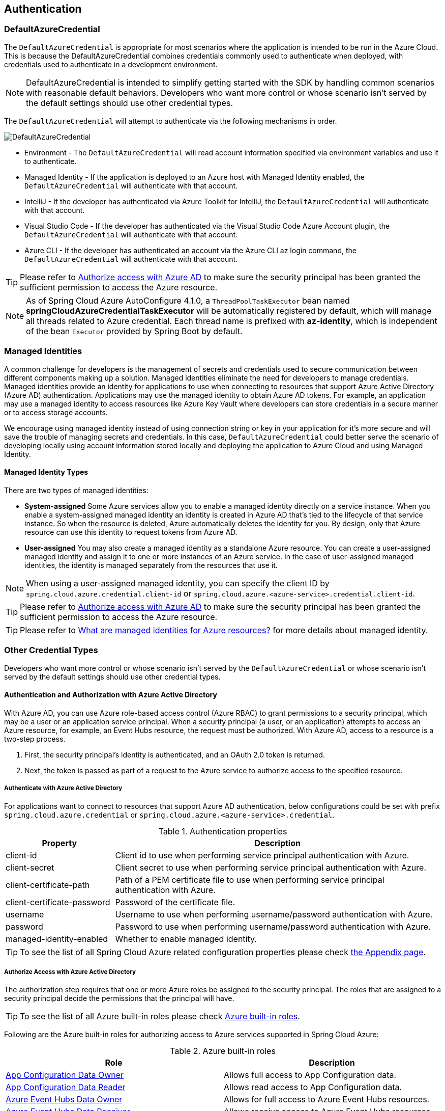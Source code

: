 :azure-built-in-roles: https://docs.microsoft.com/azure/role-based-access-control/built-in-roles
:app-configuration-data-owner: https://docs.microsoft.com/azure/role-based-access-control/built-in-roles#app-configuration-data-owner
:app-configuration-data-reader: https://docs.microsoft.com/azure/role-based-access-control/built-in-roles#app-configuration-data-reader
:azure-event-hubs-data-owner: https://docs.microsoft.com/azure/role-based-access-control/built-in-roles#azure-event-hubs-data-owner
:azure-event-hubs-data-receiver: https://docs.microsoft.com/azure/role-based-access-control/built-in-roles#azure-event-hubs-data-receiver
:azure-event-hubs-data-sender: https://docs.microsoft.com/azure/role-based-access-control/built-in-roles#azure-event-hubs-data-send
:azure-service-bus-data-owner: https://docs.microsoft.com/azure/role-based-access-control/built-in-roles#azure-service-bus-data-owner
:azure-service-bus-data-receiver: https://docs.microsoft.com/azure/role-based-access-control/built-in-roles#azure-service-bus-data-receiver
:azure-service-bus-data-sender: https://docs.microsoft.com/azure/role-based-access-control/built-in-roles#azure-service-bus-data-sender
:azure-storage-blob-data-owner: https://docs.microsoft.com/azure/role-based-access-control/built-in-roles#storage-blob-data-owner
:azure-storage-blob-data-reader: https://docs.microsoft.com/azure/role-based-access-control/built-in-roles#storage-blob-data-reader
:azure-storage-queue-data-reader: https://docs.microsoft.com/azure/role-based-access-control/built-in-roles#storage-queue-data-reader
:azure-redis-cache-contributor: https://docs.microsoft.com/azure/role-based-access-control/built-in-roles#redis-cache-contributor
:key-vault-access-policy: https://docs.microsoft.com/azure/key-vault/general/assign-access-policy
:cosmos-db-rbac: https://docs.microsoft.com/azure/cosmos-db/how-to-setup-rbac
:managed-identity: https://docs.microsoft.com/azure/active-directory/managed-identities-azure-resources/overview
[#authentication]
== Authentication

=== DefaultAzureCredential

The `DefaultAzureCredential` is appropriate for most scenarios where the application is intended to be run in the Azure Cloud. This is because the DefaultAzureCredential combines credentials commonly used to authenticate when deployed, with credentials used to authenticate in a development environment.

NOTE: DefaultAzureCredential is intended to simplify getting started with the SDK by handling common scenarios with reasonable default behaviors. Developers who want more control or whose scenario isn't served by the default settings should use other credential types.

The `DefaultAzureCredential` will attempt to authenticate via the following mechanisms in order.

image::https://user-images.githubusercontent.com/13167207/143148654-f3a37180-85e2-4360-a47d-c1af2da8fada.png[DefaultAzureCredential]

- Environment - The `DefaultAzureCredential` will read account information specified via environment variables and use it to authenticate.
- Managed Identity - If the application is deployed to an Azure host with Managed Identity enabled, the `DefaultAzureCredential` will authenticate with that account.
- IntelliJ - If the developer has authenticated via Azure Toolkit for IntelliJ, the `DefaultAzureCredential` will authenticate with that account.
- Visual Studio Code - If the developer has authenticated via the Visual Studio Code Azure Account plugin, the `DefaultAzureCredential` will authenticate with that account.
- Azure CLI - If the developer has authenticated an account via the Azure CLI az login command, the `DefaultAzureCredential` will authenticate with that account.


TIP: Please refer to link:index.html#authorize-access-with-azure-active-directory[Authorize access with Azure AD] to make sure the security principal has been granted the sufficient permission to access the Azure resource.

NOTE: As of Spring Cloud Azure AutoConfigure 4.1.0, a `ThreadPoolTaskExecutor` bean named **springCloudAzureCredentialTaskExecutor** will be automatically registered by default, which will manage all threads related to Azure credential. Each thread name is prefixed with **az-identity**, which is independent of the bean `Executor` provided by Spring Boot by default.

=== Managed Identities

A common challenge for developers is the management of secrets and credentials used to secure communication between different components making up a solution. Managed identities eliminate the need for developers to manage credentials. Managed identities provide an identity for applications to use when connecting to resources that support Azure Active Directory (Azure AD) authentication. Applications may use the managed identity to obtain Azure AD tokens. For example, an application may use a managed identity to access resources like Azure Key Vault where developers can store credentials in a secure manner or to access storage accounts.

We encourage using managed identity instead of using connection string or key in your application for it's more secure and will save the trouble of managing secrets and credentials. In this case, `DefaultAzureCredential` could better serve the scenario of developing locally using account information stored locally and deploying the application to Azure Cloud and using Managed Identity.

==== Managed Identity Types
There are two types of managed identities:

- *System-assigned* Some Azure services allow you to enable a managed identity directly on a service instance. When you enable a system-assigned managed identity an identity is created in Azure AD that's tied to the lifecycle of that service instance. So when the resource is deleted, Azure automatically deletes the identity for you. By design, only that Azure resource can use this identity to request tokens from Azure AD.
- *User-assigned* You may also create a managed identity as a standalone Azure resource. You can create a user-assigned managed identity and assign it to one or more instances of an Azure service. In the case of user-assigned managed identities, the identity is managed separately from the resources that use it.

NOTE: When using a user-assigned managed identity, you can specify the client ID by `spring.cloud.azure.credential.client-id` or `spring.cloud.azure.<azure-service>.credential.client-id`.

TIP: Please refer to link:index.html#authorize-access-with-azure-active-directory[Authorize access with Azure AD] to make sure the security principal has been granted the sufficient permission to access the Azure resource.

TIP: Please refer to link:{managed-identity}[What are managed identities for Azure resources?] for more details about managed identity.

=== Other Credential Types

Developers who want more control or whose scenario isn't served by the `DefaultAzureCredential` or whose scenario isn't served by the default settings should use other credential types.

==== Authentication and Authorization with Azure Active Directory
With Azure AD, you can use Azure role-based access control (Azure RBAC) to grant permissions to a security principal, which may be a user or an application service principal. When a security principal (a user, or an application) attempts to access an Azure resource, for example, an Event Hubs resource, the request must be authorized. With Azure AD, access to a resource is a two-step process.

1. First, the security principal's identity is authenticated, and an OAuth 2.0 token is returned.
2. Next, the token is passed as part of a request to the Azure service to authorize access to the specified resource.

===== Authenticate with Azure Active Directory
For applications want to connect to resources that support Azure AD authentication, below configurations could be set with prefix `spring.cloud.azure.credential` or `spring.cloud.azure.<azure-service>.credential`.

.Authentication properties
[cols="1,3", options="header"]
|===
|Property |Description

|client-id
|Client id to use when performing service principal authentication with Azure.

|client-secret
|Client secret to use when performing service principal authentication with Azure.

|client-certificate-path
|Path of a PEM certificate file to use when performing service principal authentication with Azure.

|client-certificate-password
|Password of the certificate file.

|username
|Username to use when performing username/password authentication with Azure.

|password
|Password to use when performing username/password authentication with Azure.

|managed-identity-enabled
|Whether to enable managed identity.
|===

TIP: To see the list of all Spring Cloud Azure related configuration properties please check link:appendix.html[the Appendix page].

[#authorize-access-with-azure-active-directory]
===== Authorize Access with Azure Active Directory

The authorization step requires that one or more Azure roles be assigned to the security principal. The roles that are assigned to a security principal decide the permissions that the principal will have.

TIP: To see the list of all Azure built-in roles please check {azure-built-in-roles}[Azure built-in roles].

Following are the Azure built-in roles for authorizing access to Azure services supported in Spring Cloud Azure:

.Azure built-in roles
[cols="<50,<50",options="header"]
|===
|Role |Description

|link:{app-configuration-data-owner}[App Configuration Data Owner]
|Allows full access to App Configuration data.

|link:{app-configuration-data-reader}[App Configuration Data Reader]
|Allows read access to App Configuration data.

|link:{azure-event-hubs-data-owner}[Azure Event Hubs Data Owner]
|Allows for full access to Azure Event Hubs resources.

|link:{azure-event-hubs-data-receiver}[Azure Event Hubs Data Receiver]
|Allows receive access to Azure Event Hubs resources.

|link:{azure-event-hubs-data-sender}[Azure Event Hubs Data Sender]
|Allows send access to Azure Event Hubs resources.

|link:{azure-service-bus-data-owner}[Azure Service Bus Data Owner]
|Allows for full access to Azure Service Bus resources.

|link:{azure-service-bus-data-receiver}[Azure Service Bus Data Receiver]
|Allows for receive access to Azure Service Bus resources.

|link:{azure-service-bus-data-sender}[Azure Service Bus Data Sender]
|Allows for send access to Azure Service Bus resources.

|link:{azure-storage-blob-data-owner}[Storage Blob Data Owner]
|Provides full access to Azure Storage blob containers and data, including assigning POSIX access control.

|link:{azure-storage-blob-data-reader}[Storage Blob Data Reader]
|Read and list Azure Storage containers and blobs.

|link:{azure-storage-queue-data-reader}[Storage Queue Data Reader]
|Read and list Azure Storage queues and queue messages.

|link:{azure-redis-cache-contributor}[Redis Cache Contributor]
|Manage Redis caches.

|===

NOTE: When using Spring Cloud Azure Resource Manager to get the connection strings of Event Hubs, Service Bus, and Storage Queue, or properties of Cache for Redis, assign the Azure built-in role `Contributor`. Azure Cache for Redis is special, and you can also assign the `Redis Cache Contributor` role to get the Redis properties.

NOTE: A Key Vault access policy determines whether a given security principal, namely a user, application or user group, can perform different operations on Key Vault secrets, keys, and certificates. You can assign access policies using the Azure portal, the Azure CLI, or Azure PowerShell. Check {key-vault-access-policy}[here] for more details.

IMPORTANT: Azure Cosmos DB exposes 2 built-in role definitions: `Cosmos DB Built-in Data Reader` and `Cosmos DB Built-in Data Contributor`. However, Azure portal support for role management isn't available yet. Check {cosmos-db-rbac}[here] for more details about the permission model, role definitions, and role assignment.

==== SAS tokens
It's also configurable for services support authenticating with Shared Access Signature (SAS). `spring.cloud.azure.<azure-service>.sas-token` is the property to configure. For example, using `spring.cloud.azure.storage.blob.sas-token` to authenticate to Storage Blob service.


==== Connection Strings

Connection strings are supported by some Azure services to provide connection information as well as credentials. To connect to those Azure services using a connection string, just configure `spring.cloud.azure.<azure-service>.connection-string` will do. For example, `spring.cloud.azure.eventhubs.connection-string` to connect to Event Hubs service.





